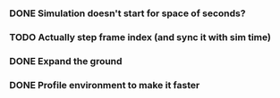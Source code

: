 *** DONE Simulation doesn't start for space of seconds?
    CLOSED: [2018-08-16 Thu 14:45]
*** TODO Actually step frame index (and sync it with sim time)
*** DONE Expand the ground
    CLOSED: [2018-08-16 Thu 14:44]
*** DONE Profile environment to make it faster
    CLOSED: [2018-08-17 Fri 13:37]

